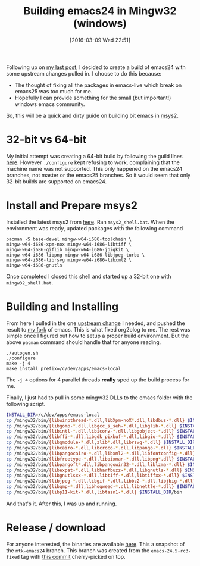 #+BLOG: wordpress
#+POSTID: 164
#+DATE: [2016-03-09 Wed 22:51]
#+OPTIONS: toc:nil num:nil todo:nil pri:nil tags:nil ^:nil
#+CATEGORY: emacs, mingw
#+TAGS:
#+DESCRIPTION:
#+TITLE: Building emacs24 in Mingw32 (windows)

Following up on [[https://kocubinski.wordpress.com/2016/03/09/org2blog-error-in-process-when-publishing-post/][my last post]], I decided to create a build of emacs24 with some upstream changes pulled in.
I choose to do this because:
  - The thought of fixing all the packages in emacs-live which break on emacs25 was too much for me.
  - Hopefully I can provide something for the small (but important!) windows emacs community.

So, this will be a quick and dirty guide on building bit emacs in [[https://msys2.github.io/][msys2]].

* 32-bit vs 64-bit
My initial attempt was creating a 64-bit build by following the guild lines [[https://sourceforge.net/p/emacsbinw64/wiki/Build%20guideline%20for%20MSYS2-MinGW-w64%20system/][here]].  However ~./configure~ kept
refusing to work, complaining that the machine name was not supported.  This only happened on the emacs24
branches, not master or the emacs25 branches.  So it would seem that only 32-bit builds are supported on emacs24.

* Install and Prepare msys2
Installed the latest msys2 from [[http://repo.msys2.org/distrib/i686/][here]].  Ran ~msys2_shell.bat~.  When the environment was ready, updated
packages with the following command
#+BEGIN_EXAMPLE
pacman -S base-devel mingw-w64-i686-toolchain \
mingw-w64-i686-xpm-nox mingw-w64-i686-libtiff \
mingw-w64-i686-giflib mingw-w64-i686-jbigkit \
mingw-w64-i686-libpng mingw-w64-i686-libjpeg-turbo \
mingw-w64-i686-librsvg mingw-w64-i686-libxml2 \
mingw-w64-i686-gnutls
#+END_EXAMPLE

Once completed I closed this shell and started up a 32-bit one with ~mingw32_shell.bat~.

* Building and Installing
From here I pulled in the one [[https://github.com/emacs-mirror/emacs/commit/58a622d][upstream change]] I needed, and pushed the result to [[https://github.com/kocubinski/emacs][my fork]] of emacs.  This is
what fixed org2blog to me.  The rest was simple once I figured out how to setup a proper build
environment.  But the above ~pacman~ command should handle that for anyone reading.

#+BEGIN_EXAMPLE
./autogen.sh
./configure
make -j 4
make install prefix=/c/dev/apps/emacs-local
#+END_EXAMPLE
The ~-j 4~ options for 4 parallel threads *really* sped up the build process for me.

Finally, I just had to pull in some mingw32 DLLs to the emacs folder with the following script.
#+BEGIN_SRC sh
INSTALL_DIR=/c/dev/apps/emacs-local
cp /mingw32/bin/{libwinpthread-*.dll,libXpm-noX*.dll,libdbus-*.dll} $INSTALL_DIR/bin
cp /mingw32/bin/{libgomp-*.dll,libgcc_s_seh-*.dll,libglib-*.dll} $INSTALL_DIR/bin
cp /mingw32/bin/{libintl-*.dll,libiconv-*.dll,libgobject-*.dll} $INSTALL_DIR/bin
cp /mingw32/bin/{libffi-*.dll,libgdk_pixbuf-*.dll,libgio-*.dll} $INSTALL_DIR/bin
cp /mingw32/bin/{libgmodule-*.dll,zlib*.dll,librsvg-*.dll} $INSTALL_DIR/bin
cp /mingw32/bin/{libcairo-*.dll,libcroco-*.dll,libpango-*.dll} $INSTALL_DIR/bin
cp /mingw32/bin/{libpangocairo-*.dll,libxml2-*.dll,libfontconfig-*.dll} $INSTALL_DIR/bin
cp /mingw32/bin/{libfreetype-*.dll,libpixman-*.dll,libpng*.dll} $INSTALL_DIR/bin
cp /mingw32/bin/{libpangoft*.dll,libpangowin32-*.dll,liblzma-*.dll} $INSTALL_DIR/bin
cp /mingw32/bin/{libexpat-*.dll,libharfbuzz-*.dll,libgnutls-*.dll} $INSTALL_DIR/bin
cp /mingw32/bin/{libgnutlsxx-*.dll,libtiff-*.dll,libtiffxx-*.dll} $INSTALL_DIR/bin
cp /mingw32/bin/{libjpeg-*.dll,libgif-*.dll,libbz2-*.dll,libjbig-*.dll} $INSTALL_DIR/bin
cp /mingw32/bin/{libgmp-*.dll,libhogweed-*.dll,libnettle-*.dll} $INSTALL_DIR/bin
cp /mingw32/bin/{libp11-kit-*.dll,libtasn1-*.dll} $INSTALL_DIR/bin
#+END_SRC

And that's it.  After this, I was up and running.

* Release / download
For anyone interested, the binaries are available [[http://kocubinski.com/dist/emacs-24.5-189d61e.7z][here]].  This a snapshot of the ~mtk-emacs24~ branch.  This
branch was created from the ~emacs-24.5-rc3-fixed~ tag with [[https://github.com/emacs-mirror/emacs/commit/58a622d][this commit]] cherry-picked on top.
